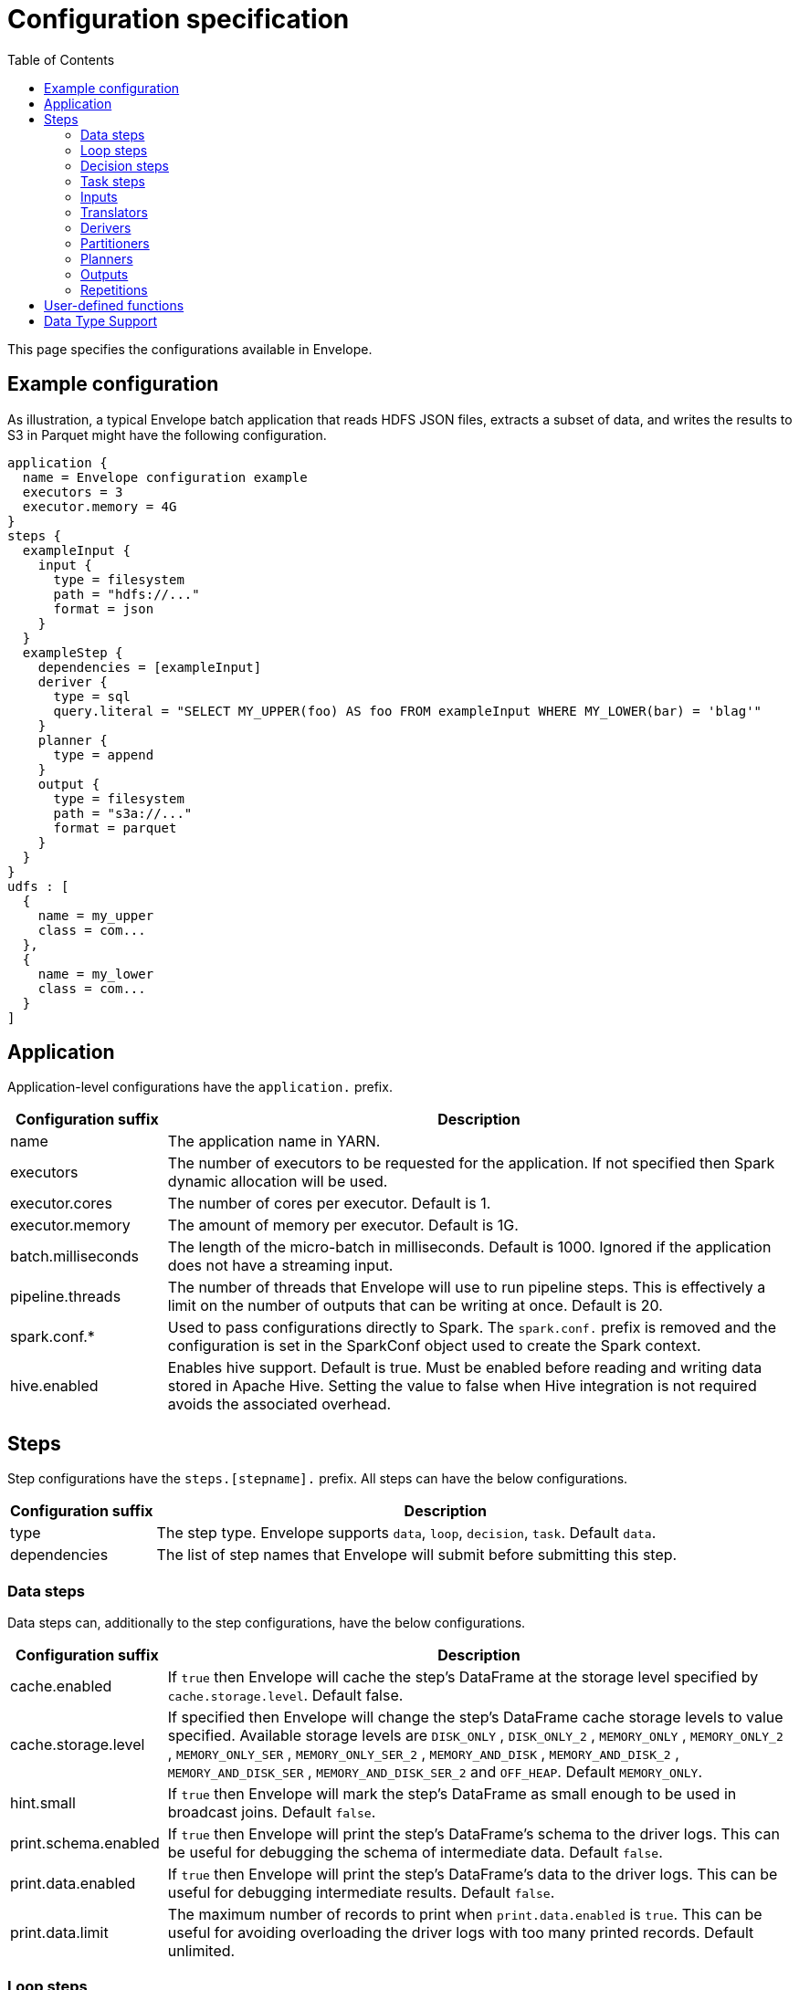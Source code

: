= Configuration specification
:toc: left

This page specifies the configurations available in Envelope.

== Example configuration

As illustration, a typical Envelope batch application that reads HDFS JSON files, extracts a subset of data, and writes
the results to S3 in Parquet might have the following configuration.

----
application {
  name = Envelope configuration example
  executors = 3
  executor.memory = 4G
}
steps {
  exampleInput {
    input {
      type = filesystem
      path = "hdfs://..."
      format = json
    }
  }
  exampleStep {
    dependencies = [exampleInput]
    deriver {
      type = sql
      query.literal = "SELECT MY_UPPER(foo) AS foo FROM exampleInput WHERE MY_LOWER(bar) = 'blag'"
    }
    planner {
      type = append
    }
    output {
      type = filesystem
      path = "s3a://..."
      format = parquet
    }
  }
}
udfs : [
  {
    name = my_upper
    class = com...
  },
  {
    name = my_lower
    class = com...
  }
]
----

== Application

Application-level configurations have the `application.` prefix.

[cols="2,8", options="header"]
|===
|Configuration suffix|Description

|name
|The application name in YARN.

|executors
|The number of executors to be requested for the application. If not specified then Spark dynamic allocation will be used.

|executor.cores
|The number of cores per executor. Default is 1.

|executor.memory
|The amount of memory per executor. Default is 1G.

|batch.milliseconds
|The length of the micro-batch in milliseconds. Default is 1000. Ignored if the application does not have a streaming input.

|pipeline.threads
|The number of threads that Envelope will use to run pipeline steps. This is effectively a limit on the number of outputs that can be writing at once. Default is 20.

|spark.conf.*
|Used to pass configurations directly to Spark. The `spark.conf.` prefix is removed and the configuration is set in the SparkConf object used to create the Spark context.

|hive.enabled
|Enables hive support. Default is true. Must be enabled before reading and writing data stored in Apache Hive. Setting the value to false when Hive integration is not required avoids the associated overhead.

|===

== Steps

Step configurations have the `steps.[stepname].` prefix. All steps can have the below configurations.

[cols="2,8", options="header"]
|===
|Configuration suffix|Description

|type
|The step type. Envelope supports `data`, `loop`, `decision`, `task`. Default `data`.

|dependencies
|The list of step names that Envelope will submit before submitting this step.

|===

=== Data steps

Data steps can, additionally to the step configurations, have the below configurations.

[cols="2,8", options="header"]
|===
|Configuration suffix|Description

|cache.enabled
| If `true` then Envelope will cache the step’s DataFrame at the storage level specified by `cache.storage.level`. Default false.

|cache.storage.level
|If specified then Envelope will change the step's DataFrame cache storage levels to value specified. 
Available storage levels are `DISK_ONLY` , `DISK_ONLY_2` , `MEMORY_ONLY` , `MEMORY_ONLY_2` , `MEMORY_ONLY_SER` , `MEMORY_ONLY_SER_2` , `MEMORY_AND_DISK` , `MEMORY_AND_DISK_2` , `MEMORY_AND_DISK_SER` , `MEMORY_AND_DISK_SER_2` and `OFF_HEAP`.
Default `MEMORY_ONLY`.

|hint.small
|If `true` then Envelope will mark the step's DataFrame as small enough to be used in broadcast joins. Default `false`.

|print.schema.enabled
|If `true` then Envelope will print the step's DataFrame's schema to the driver logs. This can be useful for debugging the schema of intermediate data. Default `false`.

|print.data.enabled
|If `true` then Envelope will print the step's DataFrame's data to the driver logs. This can be useful for debugging intermediate results. Default `false`.

|print.data.limit
|The maximum number of records to print when `print.data.enabled` is `true`. This can be useful for avoiding overloading the driver logs with too many printed records. Default unlimited.

|===

=== Loop steps

Loop steps can, additionally to the step configurations, have the below configurations. For more information on loop steps see the link:looping.adoc[looping guide].

[cols="2,8", options="header"]
|===
|Configuration suffix|Description

|mode
|The mode for Envelope to run the iterations of the loop in. If `parallel` then Envelope will run all iterations of the loop in parallel. If `serial` then Envelope will run each iteration of the loop in serial order. Note that the order of the `step` source may not be guaranteed.

|parameter
|The parameter that Envelope will replace in strings in the configuration of the steps that are dependent on the loop step. For a parameter value `iteration_value` Envelope will replace the text `${iteration_value}` with the iteration value. If no parameter is given then Envelope will not perform parameter replacement.

|source
|The source of the iteration values for the loop. Envelope supports `range`, `list`, and `step`. `range` loops over an inclusive range of integers. `list` loops over an ordered list of values. `step` loops over values retrieved from the DataFrame of a previous data step.

|range.start
|If using the `range` source, the first integer of the range to loop over.

|range.end
|If using the `range` source, the last integer of the range to loop over.

|list
|If using the `list` source, the list of values to loop over.

|step
|If using the `step` source, the name of the previous data step to retrieve the values from. The previous data step must contain only one field, and must not contain more than 1000 values.

|===

=== Decision steps

Decision steps can, additionally to the step configurations, have the below configurations. For more information on decision steps see the link:decisions.adoc[decisions guide].

[cols="2,8", options="header"]
|===
|Configuration suffix|Description

|if-true-steps
|Required. The list of dependent step names that will be kept if the decision result is true. The steps listed must directly depend on the decision step. The remaining directly dependent steps of the decision step will be kept if the decision result is false. Any steps subsequently dependent on the removed steps will also be removed.

|method
|Required. The method by which the decision step will make the decision. Envelope supports `literal`, `step_by_key`, `step_by_value`.

|result
|Required if `method` is `literal`. The true or false result for the decision.

|step
|Required if `method` is `step_by_key` or `step_by_value`. The name of the previous step from which to extract the decision result.

|key
|Required if `method` is `step_by_key`. The specific key of the previous step to look up the boolean result by.

|===

=== Task steps

Task steps can, additionally to the step configurations, have the below configurations. For more information on task steps see the link:tasks.adoc[tasks guide].

[cols="2,8", options="header"]
|===
|Configuration suffix|Description

|class
|Required. The alias or fully qualified class name of the `Task` implementation.

|===

=== Inputs

Input configurations belong to data steps, and have the `steps.[stepname].input.` prefix. For more information on inputs see the link:inputs.adoc[inputs guide].

[cols="2,8", options="header"]
|===
|Configuration suffix|Description

|type
|The input type to be used. Envelope provides `filesystem`, `hive`, `jdbc`, `kafka`, `kudu`. To use a custom input, specify the fully qualified name or alias of the `Input` implementation class.

|repartition.partitions
|The number of DataFrame partitions to repartition the input by. In Spark this will run `DataFrame#repartition`. If this configuration is not provided then Envelope will not repartition the input.

|repartition.columns
|(batch input only) A List of DataFrame columns to repartition the input by. In Spark this will run `DataFrame#repartition`. If this configuration is not provided then Envelope will not repartition the input. Per standard Spark convention, this function will repartition to the number of partitions defined by the Spark SQL configuration `spark.sql.shuffle.partitions` yet can be combined with the configuration `repartition.partitions` to change this default.  The list values must identify a DataFrame column name only; no expressions are evaluated.

|coalesce.partitions
|The number of DataFrame partitions to coalesce the input by. This configuration is only valid for batch inputs. In Spark this will run `DataFrame#coalesce`. If this configuration is not provided then Envelope will not coalesce the input.

||
|`_filesystem_`|

|path
|The Hadoop filesystem path to read as the input. Typically a Cloudera EDH will point to HDFS by default. Use `s3a://` for Amazon S3.

|format
|The file format of the files of the input directory. Envelope supports formats `parquet`, `json`, `csv`, `input-format`, `text`.

|field.names
|(csv, json) List of StructType field names of the projected Row schema. In Spark, this will execute `DataFrameReader#schema`. For JSON, the field names must match the JSON data field names.

|field.types
|(csv, json) List of StructType field data types of the projected Row schema. In Spark, this will execute `DataFrameReader#schema`. For details, see the available options defined in <<Data Type Support>>.

|avro-schema.literal
|(csv, json) Inline Avro schema definition of the projected Row schema. In Spark, this will execute `DataFrameReader#schema`. For details, see the available options defined in <<Data Type Support>>.

|avro-schema.file
|(csv, json) A local (executor working directory) Avro schema file of the projected Row schema. In Spark, this will execute `DataFrameReader#schema`. For details, see the available options defined in <<Data Type Support>>.

|separator
|(csv) Spark option `sep`; sets the single character as a separator for each field and value. (default ,)

|encoding
|(csv) Spark option `encoding`; decodes the CSV files by the given encoding type. (default `UTF-8`)

|quote
|(csv) Spark option `quote`; sets the single character used for escaping quoted values where the separator can be part of the value. _If you would like to turn off quotations, you need to set not `null` but an empty string._ (default ")

|escape
|(csv) Spark option `escape`; sets the single character used for escaping quotes inside an already quoted value. (default \)

|comment
|(csv) Spark option `comment`; sets the single character used for skipping lines beginning with this character. By default, it is disabled. (default empty string)

|header
|(csv) Spark option `header`; uses the first line as names of columns. (default `false`)

|infer-schema
|(csv) Spark option `inferSchema`; infers the input schema automatically from data. It requires one extra pass over the data. (default `false`)

|ignore-leading-ws
|(csv) Spark option `ignoreLeadingWhiteSpace`; defines whether or not leading whitespaces from values being read should be skipped. (default `false`)

|ignore-trailing-ws
|(csv) Spark option `ignoreTrailingWhiteSpace`; defines whether or not trailing whitespaces from values being read should be skipped. (default `false`)

|null-value
|(csv) Spark option `nullValue`; sets the string representation of a null value. This applies to all supported types including the string type. (default empty string)

|nan-value
|(csv) Spark option `nanValue`; sets the string representation of a "non-number" value. (default `NaN`)

|positive-infinity
|(csv) Spark option `positiveInf`; sets the string representation of a positive infinity value. (default `Inf`)

|negative-infinity
|(csv) Spark option `negativeInf`; sets the string representation of a negative infinity value. (default `-Inf`)

|date-format
|(csv) Spark option `dateFormat`; sets the string that indicates a date format. Custom date formats follow the formats at `java.text.SimpleDateFormat`. This applies to `date` type. (default `yyyy-MM-dd`)

|timestamp-format
|(csv) Spark option `timestampFormat`; sets the string that indicates a timestamp format. Custom date formats follow the formats at `java.text.SimpleDateFormat`. This applies to `timestamp` type. (default `yyyy-MM-dd'T'HH:mm:ss.SSSZZ`)

|max-columns
|(csv) Spark option `maxColumns`; defines a hard limit of how many columns a record can have. (default `20480`)

|max-chars-per-column
|(csv) Spark option `maxCharsPerColumn`; defines the maximum number of characters allowed for any given value being read. By default, it is `-1` meaning unlimited length. (default `-1`)

|max-malformed-logged
|(csv) Spark option `maxMalformedLogPerPartition`; sets the maximum number of malformed rows Spark will log for each partition. Malformed records beyond this number will be ignored. (default `10`)

|mode
|(csv) Spark option `mode`; allows a mode for dealing with corrupt records during parsing.

`PERMISSIVE`: sets other fields to `null` when it meets a corrupted record. When a schema is set by user, it sets `null` for extra fields.

`DROPMALFORMED`: ignores the whole corrupted records.

`FAILFAST`: throws an exception when it meets corrupted records.

(default `PERMISSIVE`)

|format-class
|(input-format) The `org.apache.hadoop.mapreduce.InputFormat` canonical class name.

|key-class
|(input-format) The canonical class name for the InputFormat's keys.

|value-class
|(input-format) The canonical class name for the InputFormat's values.

|translator
|(input-format, text) The Translator class to use to convert the InputFormat's Key/Value pairs into Dataset Rows. See <<Translators>> for details. This is optional for `text`, and if it is omitted then the input will read the whole lines into a single string field named `value`.

||
|`_hive_`|

|table
|The Hive metastore table name (including database prefix, if required) to read as the input.

||
|`_jdbc_`|

|url
|The JDBC URL for the remote database.

|tablename
|The name of the table of the remote database to be read as the input.

|username
|The username to use to connect to the remote database.

|password
|The password to use to connect to the remote database.

||
|`_kafka_`|

|brokers
|The hosts and ports of the brokers of the Kafka cluster, in the form `host1:port1,host2:port2,...,hostn:portn`.

|topics
|The list of Kafka topics to be consumed.

|group.id
|The Kafka consumer group ID for the input. When offset management is enabled use a unique group ID for each pipeline so that Envelope can track one execution of the pipeline to the next. If not provided Envelope will use a random UUID for each pipeline execution.

|encoding
|The encoding of the messages in the Kafka topics, either `string` or `bytearray`. This must match the required encoding of the Envelope translator.

|window.enabled
|If `true` then Envelope will enable Spark Streaming windowing on the input. Ignored if the step does not contain a streaming input. Default `false`.

|window.milliseconds
|The duration in milliseconds of the Spark Streaming window for the input.

|offsets.manage
|If `true` then Envelope will manage the Kafka offsets that have been processed so that application restarts will continue where in the topic that they left off. Default `false`.

|offsets.output
|If `offsets.manage` is `true` then this is the output specification for where Envelope will store and retrieve the latest offsets that have been successfully processed. The output must be support random upsert mutations (e.g. Kudu, HBase).

|parameter.*
|Used to pass configurations directly to Kafka. The `parameter.` prefix is removed and the configuration is set in the Kafka parameters map object used to create the Kafka direct stream.

||
|`_kudu_`|

|connection
|The hosts and ports of the masters of the Kudu cluster, in the form "host1:port1,host2:port2,...,hostn:portn".

|table.name
|The name of the Kudu table to be read as the input.

|===

=== Translators

Translator configurations belong to data steps, and have the `steps.[stepname].input.translator.` prefix.

[cols="2,8", options="header"]
|===
|Configuration suffix|Description

|type
|The translator type to be used. Envelope provides `avro`, `delimited`, `kvp`, `morphline`. To use a custom translator, specify the fully qualified name or alias of the `Translator` implementation class.

||
|`_avro_`|

|schema.literal
|The Avro JSON read schema string for the values being translated. This configuration and `schema.path` are mutually exclusive.

|schema.path
|The path to the Avro JSON read schema file for the values being translated. This configuration and `schema.literal` are mutually exclusive.

|append.raw.enabled
|If `true` then the translator will append the raw input key and value as binary fields to the translated row. Default `false`.

|append.raw.key.field.name
|The name of the appended field that contains the raw input key. Default `_key`.

|append.raw.value.field.name
|The name of the appended field that contains the raw input value. Default `_value`.

||
|`_delimited_`|

|delimiter
|The delimiter that separates the fields of the message.

|field.names
|The list of fields to read from the Avro record.

|field.types
|The list of data types of the fields in the same order as the list of field names. Supported types are detailed in <<Data Type Support>>.

|append.raw.enabled
|If `true` then the translator will append the raw input key and value as binary fields to the translated row. Default `false`.

|append.raw.key.field.name
|The name of the appended field that contains the raw input key. Default `_key`.

|append.raw.value.field.name
|The name of the appended field that contains the raw input value. Default `_value`.

||
|`_kvp_`|

|delimiter.kvp
|The delimiter that separates the key-value pairs of the message.

|delimiter.field
|The delimiter that separates the the key and value of each key-value pair.

|field.names
|The list of key names that will be found in the messages.

|field.types
|The list of data types of the fields in the same order as the list of field names. Supported types are detailed in <<Data Type Support>>.

|append.raw.enabled
|If `true` then the translator will append the raw input key and value as binary fields to the translated row. Default `false`.

|append.raw.key.field.name
|The name of the appended field that contains the raw input key. Default `_key`.

|append.raw.value.field.name
|The name of the appended field that contains the raw input value. Default `_value`.

||
|`_morphline_`|

|encoding.key
|The character set of the incoming key and is stored in the Record field, `_attachment_key_charset`. This must match the encoding of the Envelope input. The key value is stored in the field, `_attachment_key`.

|encoding.message
|The character set of the incoming message and is stored in the Record field, `_attachment_charset`. This must match the encoding of the Envelope input. The message value is stored in the field, `_attachment`.

|morphline.file
|The filename of the Morphline configuration found in the local directory of the executor. See the `--files` option for `spark-submit`.

|morphline.id
|The optional identifier of the Morphline pipeline within the configuration file.

|field.names
|The list of field names of the Record used to construct the output DataFrame, i.e. its StructType, and populate the Rows from the Record values.

|field.types
|The list of data types of the fields in the same order as the list of field names. Supported types are detailed in <<Data Type Support>>.

|append.raw.enabled
|If `true` then the translator will append the raw input key and value as binary fields to the translated row. Default `false`.

|append.raw.key.field.name
|The name of the appended field that contains the raw input key. Default `_key`.

|append.raw.value.field.name
|The name of the appended field that contains the raw input value. Default `_value`.

|error.on.empty
|If `true` then all input rows must map to an output row, otherwise an error will be thrown. Default `true`.

|===

=== Derivers

Deriver configurations belong to data steps, and have the `steps.[stepname].deriver.` prefix. For more information on derivers see the link:derivers.adoc[derivers guide].

[cols="2,8", options="header"]
|===
|Configuration suffix|Description

|type
|The deriver type to be used. Envelope provides `morphline`, `nest`, `passthrough`, `sql`, `pivot`, `exclude` and `dq`. To use a custom deriver, specify the fully qualified name or alias of the `Deriver` implementation class.

|repartition.partitions
|The number of DataFrame partitions to repartition the deriver results by. In Spark this will run `DataFrame#repartition`. If this configuration is not provided then Envelope will not repartition the deriver results.

|coalesce.partitions
|The number of DataFrame partitions to coalesce the deriver results by. In Spark this will run `DataFrame#coalesce`. If this configuration is not provided then Envelope will not coalesce the deriver results.

||
|`_morphline_`|

|step.name
|The name of the dependency step whose records will be run through the Morphline pipeline.

|morphline.file
|The filename of the Morphline configuration found in the local directory of the executor. See the `--files` option for `spark-submit`.

|morphline.id
|The optional identifier of the Morphline pipeline within the configuration file.

|field.names
|The list of field names of the Record used to construct the output DataFrame, i.e. its StructType, and populate the Rows from the Record values.

|field.types
|The list of data types of the fields in the same order as the list of field names. Supported types are detailed in <<Data Type Support>>.

||
|`_nest_`|

|nest.into
|The name of the step whose records will be appended with the nesting of `nest.from`. Must be a dependency of the encapsulating step.

|nest.from
|The name of the step whose records will be nested into `nest.into`. Must be a dependency of the encapsulating step.

|key.field.names
|The list of field names that make up the common key of the two steps. This key will be used to determine which `nest.from` records will be nested into each `nest.into` record. There should only be one record in `nest.into` for each unique key of `nest.from`.

|nested.field.name
|The name to be given to the appended field that contains the nested records.

||
|`_passthrough_`
|_This deriver has no custom configurations_.

||
|`_sql_`|

|query.literal
|The literal query to be submitted to Spark SQL. Previously submitted steps can be referenced as tables by their step name.

|query.file
|The path to the file containing the query to be submitted to Spark SQL.

||
|`_pivot_`|

|step.name
|The name of the dependency step that will be pivoted.

|entity.key.field.names
|The list of field names that represents the entity key to group on. The derived DataFrame will contain one record per distinct entity key.

|pivot.key.field.name
|The field name of the key to pivot on. It is expected that there will only be one of each pivot key per entity key. The derived DataFrame will contain one additional column per distinct pivot key.

|pivot.value.field.name
|The field name of the value to be pivoted.

|pivot.keys.source
|The source of the keys to pivot into additional columns. If `static` then `pivot.keys.list` provides the list of keys. If `dynamic` then the list of keys is determined dynamically from the step, at the cost of additional computation time. Default is  `dynamic`.

|pivot.keys.list
|The list of keys to pivot into additional columns. Only used if `pivot.keys.source` is set to `static`.

||
|`_exclude_`|

|compare
|The name of the dataset whose records will be compared and if matched, then excluded from the output of the current step.

|with
|The name of the dataset whose records will supply the matching patterns for the comparison. The records are not modified; this step only queries the dataset.

|field.names
|The name of the fields used to match between the two datasets. The field names must be identical in name and type. A row is excluded if all of the fields are equal between the datasets.

||
|`_dq_`|

|scope
|Required. The scope at which to apply the DQ deriver. `dataset` or `row`.

|rules
|Required. A nested object of rules. Each defined object should contain a field `type`, which defines the type of the DQ rule, either a built-in or a fully-qualified classname. Type specific configs are listed below.

||
|_checknulls_|

|fields
|Required. The list of fields to check. The contents should be a list of strings.

||
|_enum_|

|fields
|Required. String list of field names.

|fieldtype
|Optional. Type of the field to check for defined values: must be `string`, `long`, `int`, or `decimal`. Defaults to `string`.

|values
|Required. List of values. For strings and decimals define the values using string literals. For integral types use number literals.

|case-sensitive
|Optional. For string values, whether the value matches should be case-sensitive. Defaults to true.

||
|_range_|

|fields
|Required. List of field names on which to apply the range checks.

|fieldtype
|Optional. The field type to use when doing range checks. Range values will be interpreted as this type. Must be numeric: allowed values are
`int`, `long`, `double`, `float`, `decimal`. Take care when using floating point values as exact boundary matches may not behave as expected - use
`decimal` if exact boundaries are required. Defaults to `long`.

|range
|Required. Two element list of numeric literals, e.g. `[1,10]` or `[1.5,10.45]`. Both boundaries are inclusive.

|ignore-nulls
|Optional. If `true` then range check will pass for a null value, or if `false` will fail. Defaults to `false`.

||
|_regex_|

|fields
|Required. String list of field names, which should all have type `string`.

|regex
|Required. Regular expression with which to match field values. Note that extra escape parameters are not required. For example to match any number up to 999 you could use: `\d{1,3}`.

||
|_count_|

|expected.literal
|Either this or `expected.dependency` required. A `long` literal with the expected number of rows in the dataset.

|expected.dependency
|Either this or `expected.literal` required. A string indicating the dependency in which the expected
count is defined. It must be a dataframe with a single field of type `long`.

||
|_checkschema_|

|fields
|Required. A list of fields and types that are required to be in the dataset. List elements should be objects with
two fields: `name` and `type`. Valid types are: `string`, `byte`, `short`, `int`, `long`, `float`, `decimal`,
`boolean`, `binary`, `date`, `timestamp`. For `decimal`, two additional int fields are required: `scale` and `precision`.

|exactmatch
|Optional. Whether the schema of the Rows must exactly match the specified schema. If false the actual row can contain
other fields not specified in the `fields` configuration. Those that are specified must match both name and type. Defaults
to false.

|===

=== Partitioners

Partitioner configurations belong to data steps, and have the `steps.[stepname].partitioner.` prefix.

[cols="2,8", options="header"]
|===
|Configuration suffix|Description

|type
|The partitioner type to be used. Envelope provides `range`, `hash`, `uuid`. To use a custom partitioner, specify the fully qualified name or alias of the `ConfigurablePartitioner` implementation class. If no partitioner type is specified, Envelope will use the `range` partitioner.

|===

=== Planners

Planner configurations belong to data steps, and have the `steps.[stepname].planner.` prefix. For more information on planners see the link:planners.adoc[planners guide].

[cols="2,8", options="header"]
|===
|Configuration suffix|Description

|type
|The planner type to be used. Envelope provides `append`, `bitemporal`, `delete`, `eventtimeupsert`, `history`, `overwrite`, `upsert`. To use a custom planner, specify the fully qualified name or alias of the `Planner` implementation class.

||
|`_append_`|

|fields.key
|The list of field names that make up the natural key of the record. Only required if `uuid.key.enabled` is true.

|field.last.updated
|The field name for the last updated attribute. If specified then Envelope will add this field and populate it with the system timestamp string.

|uuid.key.enabled
|If `true` then Envelope will overwrite the first key field with a UUID string.

||
|`_bitemporal_`|

|fields.key
|The list of field names that make up the natural key of the record.

|fields.values
|The list of field names that are used to determine if an arriving record is different to an existing record.

|fields.timestamp
|The list of field names of the event time of the record.

|fields.event.time.effective.from
|The list of field names of the event-time effective-from timestamp attribute on the output.

|fields.event.time.effective.to
|The list of field names of the event-time effective-to timestamp attribute on the output.

|fields.system.time.effective.from
|The list of field names of the system-time effective-from timestamp attribute on the output.

|fields.system.time.effective.to
|The list of field names of the system-time effective-to timestamp attribute on the output.

|field.current.flag
|The field name of the current flag attribute on the output.

|current.flag.value.yes
|The flag indicating current record. Overrides the default value (Y).

|current.flag.value.no
|The flag indicating non-current record. Overrides the default value (N).

|carry.forward.when.null
|If `true` then Envelope will overwrite null values of the arriving record with the corresponding values of the most recent existing record for the same key.

|time.model.event
|The time model for interpreting the event time of the arriving and existing records, and for generating the event time effective from/to values.

|time.model.system
|The time model for interpreting the system time of the existing records, and for generating the system time effective from/to values.

||
|`_eventtimeupsert_`|

|fields.key
|The list of field names that make up the natural key of the record.

|field.last.updated
|The field name for the last updated attribute. If specified then Envelope will add this field and populate it with the system timestamp.

|fields.timestamp
|The list of field names of the event time of the record.

|fields.values
|The list of field names that are used to determine if an arriving record is different to an existing record.

|time.model.event
|The time model for interpreting the event time of the arriving and existing records.

|time.model.last.updated
|The time model for generating the last updated values.

||
|`_history_`|

|fields.key
|The list of field names that make up the natural key of the record.

|fields.values
|The list of field names that are used to determine if an arriving record is different to an existing record.

|fields.timestamp
|The list of field names of the event time of the record.

|fields.effective.from
|The list of field names of the event-time effective-from timestamp attribute on the output.

|fields.effective.to
|The list of field names of the event-time effective-to timestamp attribute on the output.

|field.current.flag
|The field name of the current flag attribute on the output.

|current.flag.value.yes
|The flag indicating current record. Overrides the default value (Y).

|current.flag.value.no
|The flag indicating non-current record. Overrides the default value (N).

|fields.last.updated
|The list of field names for the last updated attribute. If specified then Envelope will add this field and populate it with the system timestamp.

|carry.forward.when.null
|If `true` then Envelope will overwrite null values of the arriving record with the corresponding values of the most recent existing record for the same key.

|time.model.event
|The time model for interpreting the event time of the arriving and existing records, and for generating the effective from/to values.

|time.model.last.updated
|The time model for generating the last updated values.

||
|`_overwrite_`|_This deriver has no custom configurations_.

||
|`_delete_`|_This deriver has no custom configurations_.

||
|`_upsert_`|

|field.last.updated
|The field name for the last updated attribute. If specified then Envelope will add this field and populate it with the system timestamp string.

|===

==== Time models

Time model configurations belong to planners, and have the `steps.[stepname].planner.time.model.[timename]` prefix. For more information on time models see the link:planners.adoc#Handling_time[planners guide].

[cols="2,8a", options="header"]
|===
|Configuration suffix|Description

|type
|The time model type to be used. Envelope provides `longmillis`, `nanoswithseqnum`, `stringdate`, `stringdatetime`, `timestamp`. To use a custom output, specify the fully qualified name or alias of the `TimeModel` implementation class.

||
|`_longmillis_`|_This time model has no custom configurations_.

||
|`_nanoswithseqnum_`|_This time model has no custom configurations_.

||
|`_stringdate_`|

|format
|The link:http://docs.oracle.com/javase/7/docs/api/java/text/SimpleDateFormat.html[Java SimpleDateFormat] format of the date values. Default "yyyy-MM-dd".

||
|`_stringdatetime_`|

|format
|The link:http://docs.oracle.com/javase/7/docs/api/java/text/SimpleDateFormat.html[Java SimpleDateFormat] format of the date-time values. Default "yyyy-MM-dd HH:mm:ss.SSS".

||
|`_timestamp_`|_This time model has no custom configurations_.

|===

=== Outputs

Output configurations belong to data steps, and have the `steps.[stepname].output.` prefix.

[cols="2,8a", options="header"]
|===
|Configuration suffix|Description

|type
|The output type to be used. Envelope provides `filesystem`, `hive`, `jdbc`, `kafka`, `kudu`, `log`, `hbase`, `zookeeper`. To use a custom output, specify the fully qualified name or alias of the `Output` implementation class.

||
|`_filesystem_`|

|path
|The Hadoop filesystem path to write as the output. Typically a Cloudera EDH will point to HDFS by default. Use `s3a://` for Amazon S3.

|format
|The file format for the files of the output directory. Envelope supports formats `parquet`, `csv` and `json`.

|partition.by
|The list of columns to partition the write output. Optional.

|separator
|(csv) Spark option `sep`; sets the single character as a separator for each field and value. (default ,)

|quote
|(csv) Spark option `quote`; sets the single character used for escaping quoted values where the separator can be part of the value. (default ")

|escape
|(csv) Spark option `escape`; sets the single character used for escaping quotes inside an already quoted value. (default \)

|escape-quotes
|(csv) Spark option `escapeQuotes`; a flag indicating whether values containing quotes should always be enclosed in quotes. Default is to escape all values containing a quote character. (default `true`)

|quote-all
|(csv) Spark option `quoteAll`; a flag indicating whether all values should always be enclosed in quotes. Default is to only escape values containing a quote character. (default `false`)

|header
|(csv) Spark option `header`; writes the names of columns as the first line. (default `false`)

|null-value
|(csv) Spark option `nullValue`; sets the string representation of a null value. (default empty string)

|compression
|(csv) Spark option `compression`; compression codec to use when saving to file. This can be one of the known case-insensitive shorten names (`none`, `bzip2`, `gzip`, `lz4`, `snappy`, and `deflate`). (default `null`)

|date-format
|(csv) Spark option `dateFormat`; sets the string that indicates a date format. Custom date formats follow the formats at `java.text.SimpleDateFormat`. This applies to `date` type. (default `yyyy-MM-dd`)

|timestamp-format
|(csv) Spark option `timestampFormat`; sets the string that indicates a timestamp format. Custom date formats follow the formats at `java.text.SimpleDateFormat`. This applies to `timestamp` type. (default `yyyy-MM-dd'T'HH:mm:ss.SSSZZ`)

||
|`_hive_`|

|table
|The name of the Hive table targeted for write. The name can include the database prefix, e.g. `example.SampleTableName`. If the table does not exist, Envelope will create a Parquet-formatted table. If the table has been created outside of Envelope, the format is determined and managed by Hive itself, i.e. any Hive SerDe.

|location
|Optional. The HDFS location for the underlying files of a table. Typically only defined during table creation, during which the table is created as `EXTERNAL`, otherwise the table is created in the default Hive warehouse and set to `MANAGED`.

|partition.by
|Optional. The list of Hive table partition names to dynamically partition the write by.

|options
|Used to pass additional configuration parameters. The parameters are set as a Map object and passed directly to the Spark DataFrameWriter.

||
|`_jdbc_`|

|url
|The JDBC URL for the remote database.

|tablename
|The name of the table of the remote database to write as the output.

|username
|The username to use to connect to the remote database.

|password
|The password to use to connect to the remote database.

||
|`_kafka_`|

|brokers
|Required. The hosts and ports of the brokers of the Kafka cluster, in the form `host1:port1,host2:port2,...,hostn:portn`.

|topic
|Required. The Kafka topic to write to.

|serializer.type
|Required. The type of serialization to use for writing the row in to the topic. Valid types are `delimited` and `avro`.

|serializer.field.delimiter
|Required if `serializer.type` is `delimited`. The delimiter string to separate the field values with.

|serializer.schema.path
|Required if `serializer.type` is `avro`. The path to the Avro schema file for serializing the rows, e.g. `hdfs:/your/path/to/schema.avsc`.

|parameter.*
|Used to pass configurations directly to the Kafka client. The `parameter.` prefix is removed and the configuration is set in the Kafka parameters map object used to create the KafkaProducer.

||
|`_kudu_`
|Note: For Envelope pipelines with a Kudu output, and with security enabled, and in YARN cluster mode, and where using a random planner (such as history or bitemporal), then you must add `--conf spark.kudu.master.addresses=yourkuduconnectionstringhere` to your `spark2-submit` call.

|connection
|The hosts and ports of the masters of the Kudu cluster, in the form "host1:port1,host2:port2,...,hostn:portn".

|table.name
|The name of the Kudu table to write to.

|insert.ignore
|Ignore duplicate rows in Kudu (default: false)

||
|`_log_`|

|delimiter
|The delimiter string to separate the field values with. Default is `,`.

|level
|The log4j level for the written logs. Default is `INFO`.

||
|`_hbase_`|

|table.name
|Required. The table for the output, specified in the format `[namespace:]name`, e.g. `envelopetest:test`.

|zookeeper
|Optional. In non-secure setups it is not a strict requirement to supply an hbase-site.xml file on the classpath,
so the ZooKeeper quorum can be specified with this property with the usual HBase configuration syntax. Note that
this will supersede any quorum specified in any hbase-site.xml file on the classpath.

|hbase.conf.*
|Optional. Pass-through options to set on the HBase connection. The `hbase.conf` prefix will be stripped. For example:

....
hbase {
  conf {
    hbase.client.retries.number = 5
    hbase.client.operation.timeout = 30000
  }
}
....

Note that non-String parameters are automatically cast to Strings, but the underlying HBase code will do any
required conversions from String.

|mapping.serde
|Optional. The fully qualified class name of the implementation to use when converting Spark `Row` objects into HBase `Put` s and `Get` s and
converting HBase `Result` s into `Row` s. Defaults to `default`, which is maps to `com.cloudera.labs.envelope.utils.hbase.HBase.DefaultMappingSerde`.
The default serde configuration syntax adheres as closely as possible to that of the
Spark-HBase DataSource at the expense of some additional functionality - this is with a view to
moving to the HBaseRelation at some point in the future.

|mapping.rowkey
|Required for `default` serde. The ordered list columns which comprise the HBase row key. These are expected to be separated by `rowkey.separator` in HBase, e.g. `["symbol", "transacttime"]`.

|mapping.rowkey.separator
|Optional. The separator to use when constructing the row key. This is interpreted as a Unicode string
so for binary separators use the `\uXXXX` syntax. Defaults to "`:`".

|mapping.columns
|Required for `default` serde. A map of column definitions specifying how to map Row fields into HBase columns. Each
column requires three attributes: the column family `cf`, the column qualifier `col` and
the column type `type`. The columns which comprise the row key are denoted with `cf = rowkey`.
Supported types are int, long, boolean, float, double and string. For example:

....
mapping.columns {
  symbol {
    cf = "rowkey"
    col = "symbol"
    type = "string"
  }
  transacttime {
    cf = "rowkey"
    col = "transacttime"
    type = "long"
  }
  clordid {
    cf = "cf1"
    col = "clordid"
    type = "string"
  }
  orderqty {
    cf = "cf1"
    col = "orderqty"
    type = "int"
  }
}
....

|batch.size
|Optional. An integer value with default 1000. The number of mutations to accumulate before making an HBase RPC call. For larger
cell sizes you may want to reduce this number or increase the relevant client buffers.

||
|`_zookeeper_`|

|connection
|The ZooKeeper quorum to connect to, in the format `host1:port1,...`.

|field.names
|The list of field names for the schema of this output.

|field.types
|The list of field types for the schema of this output, in the same order as `field.names`. For details, see the available options defined in <<Data Type Support>>.

|key.field.names
|The list of field names that constitute the unique key of the output. Must be a subset of `field.names`. Must always be provided in the same order across pipeline executions.

|znode.prefix
|The znode path prefix that the data will be stored under. Used to isolate the use of the output from other uses of the output, and from non-Envelope paths in ZooKeeper. Default `/envelope`.

|session.timeout.millis
|The client session timeout in milliseconds. Default `1000`.

|===

=== Repetitions

For more information on repetitions see the link:repetitions.adoc[repetitions guide].

The general configuration parameters for repetitions are:

[cols="2,8a", options="header"]
|===
|Configuration suffix|Description

|type
|Required. The repetition type to be used. Envelope provides `scheduled` and `flagfile`. To use a custom repetition, specify the fully qualified name of the class (or alias) implementing the `Repetition` interface.

|min-repeat-interval
|Optional. To prevent steps being reloaded too frequently, this represents the minimum interval between repetitions. The value is interpreted as a
Typesafe Config duration, e.g. `60s`. `5m`, `1d` or, without suffix, as raw milliseconds, e.g. `3600000`. Defaults to 60s.

||
|`_scheduled_`|

|every
|Required. The interval between repetitions. The value is interpreted as a
Typesafe Config duration, e.g. `60s`. `5m`, `1d` or, without suffix, as raw milliseconds, e.g. `3600000`. No default.

||
|`_flagfile_`|

|file
|Required. The path to the flag file. Accepts a fully qualified URI (recommended). If not qualified with a filesystem scheme,
the default filesystem implementation will be used (usually HDFS).

|trigger
|Optional. The mode of the trigger functionality. Can either be `present` or `modified`. With `present`, as soon as the file
is detected a repetition is triggered and the flag file is deleted. In `modified` mode, the file is checked for presence
or a modification time greater than the last time the step was loaded. The file is not deleted in `modified` mode. Defaults
to `present`.

|poll-interval
|Optional. How often the flag file will be checked. The value is interpreted as a
Typesafe Config duration, e.g. `60s`. `5m`, `1d` or, without suffix, as raw milliseconds, e.g. `3600000`.Defaults to 10s.

|fail-after
|To prevent intermittent failures to contact the filesystem from killing the job, the repetition will only raise an exception
after this many consecutive failures. Defaults to 10.

|===

== User-defined functions

Spark SQL user-defined functions (UDFs) are provided with a list of UDF specifications under `udfs`, where each specification has the following:

[cols="2,8", options="header"]
|===
|Configuration suffix|Description

|name
|The name of the UDF that will be used in SQL queries.

|class
|The fully qualified class name of the UDF implementation.

|===

== Data Type Support

Envelope supports the following Spark data types when defining a StructType schema inline (commonly via the `field.types` parameter):

* `string`
* `byte`
* `short`
* `int`
* `long`
* `float`
* `double`
* `boolean`
* `binary`
* `timestamp`

When using an Avro schema to define the StructType, either via an inline Avro literal or a supporting Avro file, the following Spark data types are supported:

.Avro to StructType
|===
|Avro Type |Data Type

|record
|StructType

|array
|Array

|map
|Map (note: keys must be Strings)

|union
|StructType (each column representing the union elements, named `memberN`)

|bytes, fixed
|Binary

|string, enum
|String

|int
|Integer

|long
|Long

|float
|Float

|double
|Double

|boolean
|Boolean

|null
|Null

|date (LogicalType, as `long`)
|Date

|timestamp-millis (LogicalType, as `long`)
|Timestamp

|decimal (LogicalType, as `bytes`)
|Decimal
|===
